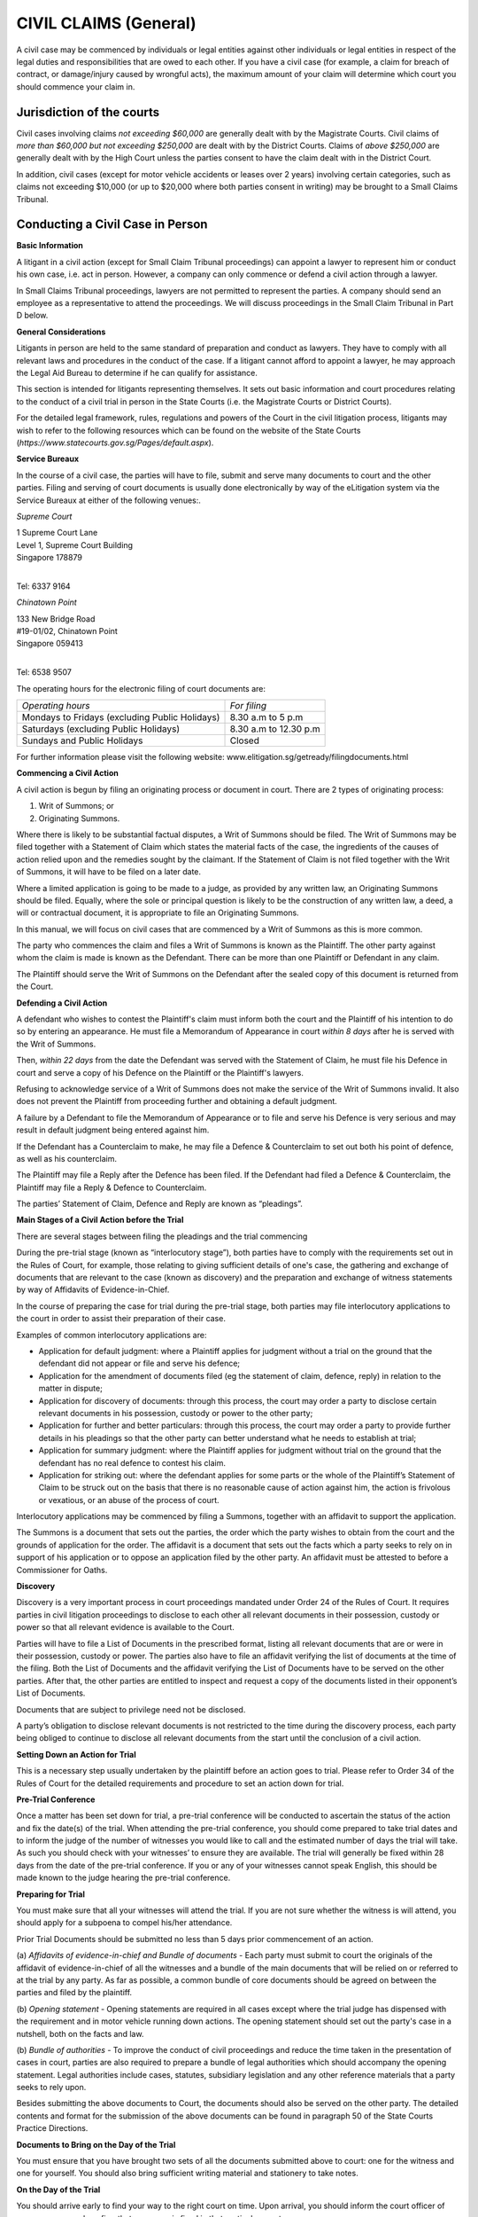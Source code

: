 
CIVIL CLAIMS (General)
======================

A civil case may be commenced by individuals or legal entities against
other individuals or legal entities in respect of the legal duties and
responsibilities that are owed to each other. If you have a civil case
(for example, a claim for breach of contract, or damage/injury caused by
wrongful acts), the maximum amount of your claim will determine which
court you should commence your claim in.

Jurisdiction of the courts
--------------------------

Civil cases involving claims *not exceeding $60,000* are generally dealt
with by the Magistrate Courts. Civil claims of *more than $60,000 but
not exceeding $250,000* are dealt with by the District Courts. Claims of
*above $250,000* are generally dealt with by the High Court unless the
parties consent to have the claim dealt with in the District Court.

In addition, civil cases (except for motor vehicle accidents or leases
over 2 years) involving certain categories, such as claims not exceeding
$10,000 (or up to $20,000 where both parties consent in writing) may be
brought to a Small Claims Tribunal.

Conducting a Civil Case in Person
----------------------------------

**Basic Information**

A litigant in a civil action (except for Small Claim Tribunal
proceedings) can appoint a lawyer to represent him or conduct his own
case, i.e. act in person. However, a company can only commence or defend
a civil action through a lawyer.

In Small Claims Tribunal proceedings, lawyers are not permitted to
represent the parties. A company should send an employee as a
representative to attend the proceedings. We will discuss proceedings in
the Small Claim Tribunal in Part D below.

**General Considerations**

Litigants in person are held to the same standard of preparation and
conduct as lawyers. They have to comply with all relevant laws and
procedures in the conduct of the case. If a litigant cannot afford to
appoint a lawyer, he may approach the Legal Aid Bureau to determine if
he can qualify for assistance.

This section is intended for litigants representing themselves. It sets
out basic information and court procedures relating to the conduct of a
civil trial in person in the State Courts (i.e. the Magistrate Courts or
District Courts).

For the detailed legal framework, rules, regulations and powers of the
Court in the civil litigation process, litigants may wish to refer to
the following resources which can be found on the website of the State
Courts (*https://www.statecourts.gov.sg/Pages/default.aspx*).

**Service Bureaux**

In the course of a civil case, the parties will have to file, submit and
serve many documents to court and the other parties. Filing and serving
of court documents is usually done electronically by way of the
eLitigation system via the Service Bureaux at either of the following
venues:.

*Supreme Court*

| 1 Supreme Court Lane
| Level 1, Supreme Court Building
| Singapore 178879
|

Tel: 6337 9164

*Chinatown Point*

| 133 New Bridge Road
| #19-01/02, Chinatown Point
| Singapore 059413
|

Tel: 6538 9507

The operating hours for the electronic filing of court documents are:

+-------------------------------+-------------------------+
| *Operating hours*             | *For filing*            |
+-------------------------------+-------------------------+
| Mondays to Fridays            | 8.30 a.m to 5 p.m       |
| (excluding Public Holidays)   |                         |
+-------------------------------+-------------------------+
| Saturdays                     | 8.30 a.m to 12.30 p.m   |
| (excluding Public Holidays)   |                         |
+-------------------------------+-------------------------+
| Sundays and Public Holidays   | Closed                  |
+-------------------------------+-------------------------+

For further information please visit the following website:
www.elitigation.sg/getready/filingdocuments.html

**Commencing a Civil Action**

A civil action is begun by filing an originating process or document in
court. There are 2 types of originating process:

(1) Writ of Summons; or

(2) Originating Summons.

Where there is likely to be substantial factual disputes, a Writ of
Summons should be filed. The Writ of Summons may be filed together with
a Statement of Claim which states the material facts of the case, the
ingredients of the causes of action relied upon and the remedies sought
by the claimant. If the Statement of Claim is not filed together with
the Writ of Summons, it will have to be filed on a later date.

Where a limited application is going to be made to a judge, as provided
by any written law, an Originating Summons should be filed. Equally,
where the sole or principal question is likely to be the construction of
any written law, a deed, a will or contractual document, it is
appropriate to file an Originating Summons.

In this manual, we will focus on civil cases that are commenced by a
Writ of Summons as this is more common.

The party who commences the claim and files a Writ of Summons is known
as the Plaintiff. The other party against whom the claim is made is
known as the Defendant. There can be more than one Plaintiff or
Defendant in any claim.

The Plaintiff should serve the Writ of Summons on the Defendant after
the sealed copy of this document is returned from the Court.

**Defending a Civil Action**

A defendant who wishes to contest the Plaintiff's claim must inform both
the court and the Plaintiff of his intention to do so by entering an
appearance. He must file a Memorandum of Appearance in court *within 8
days* after he is served with the Writ of Summons.

Then, *within 22 days* from the date the Defendant was served with the
Statement of Claim, he must file his Defence in court and serve a copy
of his Defence on the Plaintiff or the Plaintiff's lawyers.

Refusing to acknowledge service of a Writ of Summons does not make the
service of the Writ of Summons invalid. It also does not prevent the
Plaintiff from proceeding further and obtaining a default judgment.

A failure by a Defendant to file the Memorandum of Appearance or to file
and serve his Defence is very serious and may result in default judgment
being entered against him.

If the Defendant has a Counterclaim to make, he may file a Defence &
Counterclaim to set out both his point of defence, as well as his
counterclaim.

The Plaintiff may file a Reply after the Defence has been filed. If the
Defendant had filed a Defence & Counterclaim, the Plaintiff may file a
Reply & Defence to Counterclaim.

The parties’ Statement of Claim, Defence and Reply are known as
“pleadings”.

**Main Stages of a Civil Action before the Trial**

There are several stages between filing the pleadings and the trial
commencing

During the pre-trial stage (known as “interlocutory stage”), both
parties have to comply with the requirements set out in the Rules of
Court, for example, those relating to giving sufficient details of one's
case, the gathering and exchange of documents that are relevant to the
case (known as discovery) and the preparation and exchange of witness
statements by way of Affidavits of Evidence-in-Chief.

In the course of preparing the case for trial during the pre-trial
stage, both parties may file interlocutory applications to the court in
order to assist their preparation of their case.

Examples of common interlocutory applications are:

-  Application for default judgment: where a Plaintiff applies for
   judgment without a trial on the ground that the defendant did not
   appear or file and serve his defence;

-  Application for the amendment of documents filed (eg the statement of
   claim, defence, reply) in relation to the matter in dispute;

-  Application for discovery of documents: through this process, the
   court may order a party to disclose certain relevant documents in his
   possession, custody or power to the other party;

-  Application for further and better particulars: through this process,
   the court may order a party to provide further details in his
   pleadings so that the other party can better understand what he needs
   to establish at trial;

-  Application for summary judgment: where the Plaintiff applies for
   judgment without trial on the ground that the defendant has no real
   defence to contest his claim.

-  Application for striking out: where the defendant applies for some
   parts or the whole of the Plaintiff’s Statement of Claim to be struck
   out on the basis that there is no reasonable cause of action against
   him, the action is frivolous or vexatious, or an abuse of the process
   of court.

Interlocutory applications may be commenced by filing a Summons,
together with an affidavit to support the application.

The Summons is a document that sets out the parties, the order which the
party wishes to obtain from the court and the grounds of application for
the order. The affidavit is a document that sets out the facts which a
party seeks to rely on in support of his application or to oppose an
application filed by the other party. An affidavit must be attested to
before a Commissioner for Oaths.

**Discovery**

Discovery is a very important process in court proceedings mandated
under Order 24 of the Rules of Court. It requires parties in civil
litigation proceedings to disclose to each other all relevant documents
in their possession, custody or power so that all relevant evidence is
available to the Court.

Parties will have to file a List of Documents in the prescribed format,
listing all relevant documents that are or were in their possession,
custody or power. The parties also have to file an affidavit verifying
the list of documents at the time of the filing. Both the List of
Documents and the affidavit verifying the List of Documents have to be
served on the other parties. After that, the other parties are entitled
to inspect and request a copy of the documents listed in their
opponent’s List of Documents.

Documents that are subject to privilege need not be disclosed.

A party’s obligation to disclose relevant documents is not restricted to
the time during the discovery process, each party being obliged to
continue to disclose all relevant documents from the start until the
conclusion of a civil action.

**Setting Down an Action for Trial**

This is a necessary step usually undertaken by the plaintiff before an
action goes to trial. Please refer to Order 34 of the Rules of Court for
the detailed requirements and procedure to set an action down for trial.

**Pre-Trial Conference**

Once a matter has been set down for trial, a pre-trial conference will
be conducted to ascertain the status of the action and fix the date(s)
of the trial. When attending the pre-trial conference, you should come
prepared to take trial dates and to inform the judge of the number of
witnesses you would like to call and the estimated number of days the
trial will take. As such you should check with your witnesses’ to ensure
they are available. The trial will generally be fixed within 28 days
from the date of the pre-trial conference. If you or any of your
witnesses cannot speak English, this should be made known to the judge
hearing the pre-trial conference.

**Preparing for Trial**

You must make sure that all your witnesses will attend the trial. If you
are not sure whether the witness is will attend, you should apply for a
subpoena to compel his/her attendance.

Prior Trial Documents should be submitted no less than 5 days prior
commencement of an action.

(a) *Affidavits of evidence-in-chief and Bundle of documents* - Each
party must submit to court the originals of the affidavit of
evidence-in-chief of all the witnesses and a bundle of the main
documents that will be relied on or referred to at the trial by any
party. As far as possible, a common bundle of core documents should be
agreed on between the parties and filed by the plaintiff.

(b) *Opening statement* - Opening statements are required in all cases
except where the trial judge has dispensed with the requirement and in
motor vehicle running down actions. The opening statement should set out
the party's case in a nutshell, both on the facts and law.

(b) *Bundle of authorities* - To improve the conduct of civil
proceedings and reduce the time taken in the presentation of cases in
court, parties are also required to prepare a bundle of legal
authorities which should accompany the opening statement. Legal
authorities include cases, statutes, subsidiary legislation and any
other reference materials that a party seeks to rely upon.

Besides submitting the above documents to Court, the documents should
also be served on the other party. The detailed contents and format for
the submission of the above documents can be found in paragraph 50 of
the State Courts Practice Directions.

**Documents to Bring on the Day of the Trial**

You must ensure that you have brought two sets of all the documents
submitted above to court: one for the witness and one for yourself. You
should also bring sufficient writing material and stationery to take
notes.

**On the Day of the Trial**

You should arrive early to find your way to the right court on time.
Upon arrival, you should inform the court officer of your presence and
confirm that your case is fixed in that particular court.

If you are late or absent, the case may proceed in your absence. Your
action may be dismissed or judgment entered against you

**Court Decorum**

You should be dressed appropriately in court. You should avoid shabby or
scanty dressing.

When the judge enters and leaves the courtroom, you should stand up and
bow as a show of respect for the Judiciary.

You should remain standing whenever you address the Court. You should
address the judge as "Your Honour", the lawyer for the other side as
"Learned Counsel" and the witnesses by their surname, for example, “Mr
Tan” or “Miss Kamala”.

You should not interrupt the judge or the lawyer for the other side when
they are speaking. If you wish to raise a point when it is not your turn
to speak, you should wait for the judge or lawyer for the other side to
finish speaking before you stand up to seek the permission to raise any
further points.

**Order of Proceedings during the Trial**

(a) *Opening Statements* - As the parties' opening statements would have
been submitted to the Court prior to the trial, the Court would usually
order that the opening statements be deemed seen and read. In such
circumstances, parties need not make oral opening submissions, but will
go straight into the examination of witnesses.

(b) *Examination of Witnesses* - In a civil trial, the plaintiff will
present his evidence first by calling his first witness. When the
witness is on the stand, the rest of the witnesses both for the
Plaintiff and Defendant must wait outside the courtroom.

When the Plaintiff's witness is on the stand, the Plaintiff will be
given the first opportunity to ask the witness questions. This is known
as the "examination-in-chief" of the witness. As the evidence sought to
be adduced by each witness would already be contained in the affidavit
of evidence-in- chief, the examination-in-chief of each witness is
generally short. After taking the oath, the witness will usually be
asked to confirm his name, identitification number, occupation and
residential address to establish his identity. After that, he will be
asked to confirm the truth of the contents of his/her Affidavit of
Evidence-in-Chief.

After the examination-in-chief is complete, the Defendant’s lawyer or
the Defendant will be entitled to ask the witness questions. This is
known as cross-examination. This is the opportunity to challenge the
evidence given by the Plaintiff's witness. This can be done by giving
the defendant's version of events to the witness and asking if the
witness agrees. The Defendant can also rely on documentary evidence to
contradict the evidence given by the witness. Questions intended to
insult or embarrass the witness are not allowed. Questions which are not
relevant to the issue at hand can also be objected to by the other
party.

After the cross-examination, the Plaintiff is allowed to ask the witness
some questions to clarify the answers given by the witness during cross
examination. This is known as the re-examination of the witness.

After all the Plaintiff's witnesses have given evidence, the Plaintiff
will inform the court that he has closed his case. The Defendant's
witnesses will then give evidence before the court. The procedure for
the examination of the Defendant's witnesses is the same as that for the
Plaintiff's witnesses.

(c) *Closing Submissions* - After the examination of all the witnesses
of the parties, oral closing submissions by each party will be made,
making reference to the parties final arguments.

Usually, a party's closing submissions will summarise the evidence heard
during the trial and will set out the reasons why the Court should rule
in favour of that party: for example, why the Court should not accept
the evidence of certain witnesses. Closing submissions will also usually
set out the legal authorities supporting the party's arguments, for
example, legislation or previously decided cases.

The Court may decide that parties do not need to make their closing
submissions orally. Instead the Court may give the parties a deadline by
which to file their written closing submissions. Usually the Defendant
will make his closing submissions first, followed by the Plaintiff. It
is also possible for parties to exchange their written submissions
simultaneously.

**Judgment**

The judgment is the decision of the Court at the conclusion of the
trial. The Court may pronounce judgment immediately after listening to
the closing submissions, or may adjourn the case to take more time to
consider the evidence and arguments. In such an instance, the Court will
inform the parties onto attend the Court at a later date for the
delivery of judgment.

Once judgment is given, that party should not argue with the judge or
protest in any other way as this may amount to contempt of court.

**Appeal**

If a party is not satisfied with the judgment, he should file a notice
of appeal within 14 days from the pronouncement of the judgment. Before
filing and appeal, the party should check and apply for leave to appeal
if required.

Other FORUMS
------------

**Small Claims Tribunals**

The Small Claims Tribunals provides a quick and inexpensive forum for
the resolution of small claims between consumers and suppliers that
arose less than a year ago. The Tribunal has jurisdiction to hear
certain categories of claims and claims not exceeding $10,000 (or not
exceeding $20,000 if parties consent in writing). 

Generally, claims arising from any of the following matters may *not* be
heard in the Small Claims Tribunals:

-  Hire purchase agreement

-  Employment matters

-  Loans

-  Purchase of stocks and shares

-  Rental (except the lease of a residential property for a period not
   exceeding 2 years) or charters

-  Legal fees

-  Co-broking

-  Insurance claim

-  Damage caused by use of a motor vehicle

Falling within the jurisdiction of the Tribunal are:

-  A contract for sale of goods

-  A contract for a provision of services (note: services should involve
   skill and labor)

-  Damage caused to property

-  A contract for a lease of residential property which does not exceed
   2 years

-  Cancellation of contracts under the Consumer Fair Trading
   (Cancellation of contracts) Regulations 2009

-  Refund of motor vehicle deposits with the Consumer Fair Trading
   (Motor Vehicle Dealer Deposits) Regulations 2007

-  Opt-out under Consumer Fair Trading (Out-Out) Regulations 2007

A monetary claim that is split or divided into several claims so as to
bring it within the Tribunals' jurisdiction is not allowed.

The Claimant has to file a Claim Form. The other party against whom the
claim is served is known as the Respondent. Lawyers may not represent
parties at Small Claims Tribunals’ hearings.

Both parties will be required to attend a Consultation before the
Registrar who will attempt to mediate the dispute first. If the claim
cannot be resolved at Consultation, the matter will be fixed for Hearing
on another day before a Referee. After hearing both sides of the
dispute, the Referee will decide the case and make an appropriate Order,
which will be binding on both parties.

The Order of Tribunals will either demand a sum to be paid or for work
to be done.Payment of a summust generally occur within a specified
time-frame. Failure to do so can result in an enforcement Order by Writ
of Seizure and Sale.

An appeal against a Referee’s decision will be heard by the High Court
and can only be made on a question of law or jurisdiction.

For more information on the Small Claims Tribunals’ process, please see:
https://www.statecourts.gov.sg/SmallClaims/Pages/GeneralInformation.aspx

Situations where claims can arise
---------------------------------

Consumer protection – Consumer Protection (Fair Trading) Act (“CPFTA”)
^^^^^^^^^^^^^^^^^^^^^^^^^^^^^^^^^^^^^^^^^^^^^^^^^^^^^^^^^^^^^^^^^^^^^^

The CPFTA provides the legislative framework to allow consumers
aggrieved by unfair retail practices to have recourse to a civil claim
in the Courts or the Small Claims Tribunals (subject to their
jurisdictional limits).

**Purpose of the CPFTA**

The CPFTA aims to stamp out unconscionable conduct of businesses.
Consumers are protected in two broad scenarios, namely:

(1) Where the supplier of goods uses unfair practices to induce the
    consumer. This could include misrepresentation, or an omission to
    state important information.

(2) Where the supplier of goods provides goods that do not conform to
    the applicable contract (faulty goods).

In each of these scenarios the CPFTA entitles a consumer to seek
remedies from a court.

For unfair practices a consumer can make a claim for damages so long as
the amount does not exceed $30,000. The consumer may also choose to
pursue a claim concurrently to the CPFTA and abandon the claim for any
amount that is in excess of the prescribed limit.

An alternative remedy available under the CPFTA is an injunction or
declaration from a court that can prohibit the supplier from continuing
to carry out the unfair practice.

For the supply of goods that do not conform to the contract, the
supplier is given a reasonable time to fix or replace the goods. If the
supplier fails to complythe consumer can seek assistance from the court
for specific performance of the supplier’s obligations. Specific
performance is a discretionary remedy that allows the court to compel
the to carry out a particular course of action. Failure to comply with
this order will amount to contempt of court. As an alternative to fixing
or replacing the goods, the supplier may reduce the amount to be paid
for the goods or rescind the contract for the sale of the goods.

Regulated contracts are the subject of further requirements under the
Consumer Protection (Fair Trading) (Cancellation of Contracts)
Regulations 2009 (“**Cancellation of Contract Regulations**\ ”). A
“regulated contract” refers to a direct sales contract, a long-term
holiday product contract, a time share contract or a time share related
contract.

The consumer must bring his/her claim within two years of either the
last material date of the transaction. or from the time that the
consumer had knowledge of the unfair practice committed by the supplier.

Mediation by Consumers Assocation of Singapore (CASE)
^^^^^^^^^^^^^^^^^^^^^^^^^^^^^^^^^^^^^^^^^^^^^^^^^^^^^

If you have a dispute with a retailer over consumer goods and services
which you have not been able to resolve, you can approach CASE for
advice and assistance. CASE handles consumer-to-business disputes.

In a mediation, you will have full opportunity to put forward your side
of the story. You should therefore provide full details of the unfair
practice in chronological order. You may find it useful to write down
the details and practice discussing them with a friend before the
mediation.

Limitation of actions
---------------------

This principle bars a person from initiating legal action after a
certain amount of time has elapsed since their claim first arose.

This principle aims to:

(1) Protect unsuspecting defendants against being served claims years
    after the wrong occurred, and:

(2) Ensure that legal actions are tried by the Courts in a timely
    manner.

**What are the time limits to bring legal actions?**

Generally, a legal action based on a contract or a tort (civil wrong)
must be brought within six years from the cause of action arising. For
cases involving negligence, nuisance or breach of duty, the time limits
are:

(1) Within three years of the date the cause of action arising, or;

(2) Within three years from the date the plaintiff had knowledge of the
    right to take the legal action.

**What happens if the time period lapses?**

| If person does not intiate their legal action within the prescribed
  time limits their action will be time barred, meaning that their legal
  rights are extinguished.
| Personal Injuries Claims

**What is a personal injury?**

A personal injury can include, for example, an injury at work or in a
traffic accident, received as a result of faulty goods or services,
sustained by tripping over paving stones, or caused by errors in
hospital treatment.

If you have sustained a personal injury you may want to consider the
following:

(1) Do you want to make a complaint to the person or organisation you
    believe was responsible for the injuries:

(2) Do you want to make a claim for compensation to cover losses you
    have suffered as a result of the injury;

(3) Are there any immediate financial problems arising because of the
    injury, for example, you are unable to work.

**Action to be taken**

Whatever you are intending to do about your personal injury, actions
could include:

(1) If the injury resulted from a road accident, lodging a police report
    and reporting it to your insurance company.

(2) If the injury resulted from an accident at work, you should notify
    your employer and the accident must be recorded in the accident
    book.

(3) Reporting the injury to your doctor because it could become more
    serious. You should do this even if the injury seems minor. If you
    subsequently go to Court to get compensation for the injury, the
    doctor will be asked to provide a medical report.

(4) Gathering evidence about the accident and injuries. For example, it
    may be useful to take photographs of the scene of an accident and
    the cause of injury. You should also, if possible, write an account
    of the incident while details are still fresh in your mind. If there
    are witnesses, you should make a note of their names and addresses.

(5) Keeping copies of all relevant documents (eg. Receipts and medical
    reports).

**Making a complaint**

If you have had an accident or suffered an injury you might be able to
get an explanation of what went wrong and to receive an apology. In some
cases, there may be an official complaints procedure, however these may
be very time consuming and may only result in an apology.If you have
suffered a personal injury and you also want compensation, you should be
aware that there are time limits for taking legal action and going
through a complaints procedure may sometimes delay matters.

**Compensation**

The main way of getting compensation for a personal injury is by taking
legal action in a civil court.

If you have sustained a personal injury you may be able to claim two
types of compensation, general damages and special damages.

General damages are paid as compensation for an injury, for example, a
payment for pain and suffering or loss of future earnings. The court
will decide on the amount to be paid.

Special damages are paid as compensation for actual financial loss
caused by the accident up to the date of the hearing. These can include
damage to clothing or other belongings, the costs of care, travel costs
to hospital, medical expenses (including the cost of private treatment)
and the cost of hiring and/or repairing a car if it has been damaged in
the accident.

If a court decides that you were partly to blame for the accident, it
may reduce the amount of damages you receive. An example of this would
be if you were not wearing a seat belt when you were involved in a
traffic accident.

**Taking legal action**

If you want to take legal action to claim compensation for a personal
injury you will need to get advice from a solicitor. This must be done
as soon as possible as there are strict time limits

**Time limits**

There are different time limits within which you must begin legal action
in a personal injury claim. The most common claim in a personal injury
case is negligence and the time limit for this is 3 years from when the
injury arose.

**Costs**

On top of compensation (also reffered to as damages), a party may be
awarded costs.

There are two types of costs: party-party costs and solicitor-client
costs. Party-party costs refers to a sum of money which the court may
order a party to an action (not always necessarily the winner) to pay to
the other party to help offset that party’s legal fees (i.e.
solicitor-client costs). The rationale behind this is that the ‘loser’
should be made to pay a portion of the ‘winner’s’ legal fees in having
to commence the action in the first place.

The quantification of costs will be decided by the Courts, having regard
to the conduct of both the parties. There may be instances where the
‘winner’ of the action is ordered to pay a huge amount of party-party
costs to the ‘loser’ despite the judgment being in his favour. This is
often the case when the court is of the view that the litigation may not
have to take on such a protracted course and that the ‘winner’ had not
conducted the litigation in good faith. In such situations, the ‘winner’
may ultimately end up being the ‘loser’ as the costs he has to pay to
the other side will be greater than the damages he was awarded.

It is a fundamental principle that party-party costs should never be
allowed to exceed solicitor-client costs. This means that each party to
an action will never be able to claim costs to completely offset their
own legal fees. There appears to be a widely-held view that a ‘winner’
of a lawsuit never has to pay for their legal fees and the court will
invariably order the ‘loser’ to pay all the legal costs that the
‘winner’ has incurred. As explained above, this is unfortunately (or
fortunately as the case may be) a misconception.

Traffic Accidents
-----------------

As of 1 June 2008, the Motor Claims Framework (‘MCF’), which is meant to
be ‘clear and common procedures’ laid down by the General Insurance
Association of Singapore will come into effect. Motorists must follow
these procedures in case of an accident. The MCF will also assist
vehicle owners to obtain ‘speedy and professional repairs’. Vehicle
owners will not incur any fees or charges in the reporting process.

What to do at the accident site
^^^^^^^^^^^^^^^^^^^^^^^^^^^^^^^^

You should take down the following particulars:

(1) registration numbers and name of insurance companies of all vehicles
    involved in the accident;

(2) names, NRIC Numbers, addresses and telephone numbers of the drivers,
    passengers, injured pedestrians and witnesses.

| You should also give your particulars to the other parties involved in
  the accident.
| If it is a serious accident e.g. where someone is injured or has died,
  call the police. As the police need to draw a sketch plan, do not move
  the vehicles or dead bodies.
| If possible,

(1) make a sketch plan or mental note of the accident site, position of
    vehicles, any landmarks; and

(2) take photographs of all damage caused by the accident. You must keep
    the negatives of those photographs.

This is important. Many do not realise how essential and helpful sketch
plans, photographs of the scene of the accident and photographs of
damage sustained are to parties who are trying to resolve the accident
claim, be it pre or post writ.

**Note:** Should you, as a vehicle owner, fail to report to your
insurers, then you may find yourself prejudiced meaning that your
insurers will have the right to reject your claim. This may also result
in a loss of your No Claim Discount when you review your policy next.

What to do immediately after the accident
^^^^^^^^^^^^^^^^^^^^^^^^^^^^^^^^^^^^^^^^^

**Police report**

You should make a written police report as soon as possible at any
police station or Neighbourhood Police Post. If you are hospitalised
as a result of the accident, make your report as soon as you are
discharged from hospital. Give all the information mentioned above in
“what to do at the accident site”.

The report must be made in English. If you have difficulty, ask
someone to help you write a report beforehand or you can explain the
accident to the police officer who will translate it into English and
write it for you. The police report is important because it is the
official written record of the accident. Your insurance company, the
police and lawyers will refer to it if you make any claim for
compensation.

**Report to insurance company**

You should report the accident to your insurance company
(“insurers”) within the time limit stated in your policy, usually 7
days, otherwise your insurers may not accept responsibility for any
claims made by you or any third party claims against you.

**Damage to your vehicle**

You should arrange for your damaged vehicle to be removed to your
workshop or to a workshop approved by your insurer for a survey and
repairs. If, however, you wish to claim against the insurer of the other
vehicle, you may wish to give the other vehicle’s insurer an opportunity
to inspect your vehicle within a reasonable time (e.g. 48 hours).

**Personal injury**

If you have been injured, see a doctor immediately and get a medical
report. Depending upon the severity of the accident and how it
physically impacted you, this could be the most important step and
should occur first.

**Keeping records**

You should keep a proper record of the following:

(1) particulars of the accident;

(2) copies of police reports/GIA reports;

(3) medical and specialist reports;

(4) a list of expenses incurred, e.g. transport, medical fees and rental
    of car; and

(5) documents supporting your claim such as photographs (and negatives),
    medical certificates, repair bills and receipts.

(6) names and particulars of witnesses.

Making a claim
^^^^^^^^^^^^^^^

**Claim against your own insurance company**

In this case, you should note that there is an excess clause in your
insurance policy. Your claim must exceed the excess amount, and your
insurance company will only pay the difference between your claim and
the excess amount. For example, if the excess amount is $700 and your
claim is $500 the insurers will not pay out at all. However, if your
claim is $1,000, your insurers will only pay $300. You will also lose
your no claim bonus.

**Claim against another person**

It is advisable to see a lawyer. Please remember that lawyers can
represent you only if you authorise them to do so, usually by signing a
warrant to act. Please be informed that vehicle workshops are not
authorised to make claims on your behalf.

**Claiming in hit and run cases**

If you suffer personal injuries as a result of an accident and do not
know the particulars of the other party that caused the accident, you
may make a claim to the Motor Insurance Bureau.

**FIDReC Non-Injury Motor Accident (NIMA) Scheme**

From March 2008, the FIDReC Non-Injury Motor Accident Scheme
("FIDReC-NIMA Scheme") helps consumers resolve non-injury motor accident
disputes with insurance companies in which the amount claimed is below
$1,000. The Scheme covers claims by consumers against an insurance
company which is **not** their own insurer.

**Police summons**

If you receive a police summons charging you of an offence related to
the accident, you should seek advice from a lawyer immediately before
taking any course of action. Note that if you plead guilty, accept a
warning or pay the summons, it can be used against you at a civil
hearing of the same case. It is therefore highly advisable that you
engage a lawyer as soon as possible to advise you on the appropriate
steps to take as well as the legal implications that may arise in your
case.

What to Do If a Claim is Made Against Me
^^^^^^^^^^^^^^^^^^^^^^^^^^^^^^^^^^^^^^^^

**Report to your insurers**

The moment you are involved in an accident report to your insurers
within 24 hours or by the next working day.

If you receive a Letter of Demand from the lawyers of the other vehicle
in the accident or a Writ of Summons, you should inform your insurers
immediately. The Letter of Demand will contain a paragraph telling you
to forward the claim together with the supporting documents to your
insurers.

In the event that a Writ of Summons is served on you personally, you
should immediately inform your insurers so that they can handle the
matter for you themselves or appoint lawyers on your behalf to do so. It
is important to remember that within 8 days of the Writ of Summons being
served on you, a Memorandum of Appearance (a Court document) must be
filed in Court, failing which, either a Final Judgment or Interlocutory
Judgment can be entered against you.

It is imperative to be mindful of these matters to avoid incurring or
escalating costs for yourself.

If your insurers repudiate liability for whatever reason, then you may
want to engage your own lawyer to handle your case. You will bear the
costs in such a case. One common reason for repudiation is if you were
driving under the influence of alcohol.

**Non-Injury Motor Claims**

The law allows you 6 years to claim for any damage to your vehicle.

Under the Non-Injury Motor Accidents (‘NIMA’) protocol, non-injury motor
claims will most probably proceed for mediation at the Primary Dispute
Resolution Centre (commonly called the ‘PDRC’). It is presided by a
District Judge in a mediation chamber. The PDRC will consider the GIA
reports of the parties involved in the accident and any other relevant
evidence in order to determine the liability of the parties. Sometimes
the Court will direct the parties to appear in person. The District
Judge will then give an indication of the liability of the parties, who
have the prerogative of accepting or rejecting the Court’s indication.

In the event that both parties accept the indication, they can proceed
to settle or negotiate the quantum. Most, if not all insurers, will take
away your No Claim Discount (‘NCD’) if the indication against you
exceeds 20%. This is the general policy but of course the prerogative
and final decision lies with your insurers.

However if you do not accept the indication of the Court, you must be
prepared to proceed to trial. If this is against the advice of your
insurers, you will have to bear the costs yourself if you lose the case.

**Personal injury cases**

A personal injury claim must be brought within 3 years, after which his
claim will be time-barred.

Like the NIMA cases for property damage, the personal injury claims will
proceed for mediation for parties to resolve the issue of liability
first. In the event that it is settled at PDRC, the parties will proceed
to resolve quantum either at a mediation session called the ‘ADCR’,
where an indication on quantum will be given by the presiding District
Judge or if not settled, proceed for an Assessment of Damages hearing
(‘AD’). The AD is like a trial but the Court will only decide on
quantum.

One has to bear in mind that costs continue to escalate the further one
proceeds. Therefore one must consider the practicalities and the cost
consequences of any case.

**Seeing Your Lawyer**

When you see your lawyer, bring along the documents noted in the
paragraph on ‘Keeping Records’.

Your lawyer will:

(1) go through the documents and consider the evidence;

(2) take a statement from you and advise you on the strength of your
    case;

(3) write letters on your behalf to claim compensation;

(4) discuss with you offers made and negotiate a settlement; and

(5) if a settlement is not made, start proceedings in Court, prepare
    court documents, interview your witnesses and prepare for trial.

What Can a Person Claim
^^^^^^^^^^^^^^^^^^^^^^^

**General damages**

This compensates you for pain and suffering as a result of injuries
caused to your person (‘personal injuries’). There are some guidelines
from earlier cases.

**Special damages**

This compensates you for expenses incurred, eg costs of medical fees,
transport, repairs to vehicle, hiring another vehicle while your vehicle
is being repaired, loss of salary, any other actual expenses incurred
and CPF savings contributions before the trial. You must make sure that
you keep the original receipts for these expenses. At times, the court
may decide that you are partially to blame for the accident, i.e. are
"contributorily negligent". If so, your claim will be reduced by the
percentage the court finds you liable.

**Bereavement**

When it is a fatal accident, the Civil Law Act [Cap 43] entitles those
listed under section 21(2) to claim for bereavement. This includes
children, parents of the deceased and so forth. It is fixed at
$10,000.00. It is not a claim of $10,000.00 per claimant, as this amount
is to be divided among the number of claimants notwithstanding how many
there are.

**At the Trial**

| If your claim is under $250,000.00 your action should commence in the
  State Courts. Any amount above that is within the jurisdiction of the
  High Court.
| If proceedings are commenced in Court, there are two questions to be
  decided:

(1) Liability, ie who is responsible; and

(2) Quantum, ie how much the damage caused is worth (see ‘What Can a
    Person Claim’)

For liability, the Court can decide that one party is fully responsible
for the accident, in which case, he is said to be ‘100% liable’. The
Court can also decide that the person making the claim (plaintiff) is
partly responsible for the accident (contributory negligent).

The Court will assess the degree of responsibility in percentage terms
and divide the damage accordingly, eg if the plaintiff is found to be
20% contributorily negligent for a $10,000 claim, then he will only be
awarded the sum of $8,000 as damages.

**Costs**

The costs you have to pay your lawyer is called ‘Solicitor and Client’
costs. The costs that the losing party pays to the winning party is
called ‘Party and Party’ costs.

If you lose your case, normally you will have to pay the other side’s
Party and Party costs, as well as your own Solicitor and Client costs.
If you win your case, the Party and Party costs received by you can be
used towards paying your own Solicitor and Client costs which may be
more than your Party and Party costs.

If you are awarded a sum of $5,000 or more for personal injuries, a
Public Trustee fee of $500 is incurred. This is usually paid by the
Defendant as part of the entire settlement of the Plaintiff’s claim.

**Note:** Under the MCF, all accidents, regardless of how minor, and
even if the damage is not visible, must be reported to your insurers
within 24 hours or by the next working day. Even if you intend to claim
from the insurers or Third Parties you must still lodge a report with
your insurers. With this new policy, all insurers will operate a 24-hour
hotline.

The Motor Insurers’ Bureau of Singapore
^^^^^^^^^^^^^^^^^^^^^^^^^^^^^^^^^^^^^^^^

[The information in this section is taken from the General Insurance
Assocation’s website at http://www.gia.org.sg]

**1. What is the scope of the MIB’s work?**

The Motor Insurers’ Bureau (MIB) is an independent body that was set up
by insurers in 1975 and is funded by all motor insurers in Singapore.
The MIB provides cover for personal injury claims only, in accordance
with the Untraced Drivers' Agreement and the Uninsured Drivers'
Agreement between the Government, the MIB and general insurance
companies. The Untraced Drivers' Agreement requires the MIB to consider
compensation for victims of 'hit and run' accidents where the motor
vehicle is untraced. The Uninsured Drivers' Agreement requires the MIB
to meet unsatisfied Court Judgments against identified motorists who may
have been uninsured.

**2. In what circumstances should I approach the MIB?**

You should only approach the MIB after you have made reasonable
enquiries to determine if the motorist who has caused the accident is
untraced or uninsured. Those enquires will include but not necessarily
be limited to contacting the uninsured motorist, the Traffic Police to
confirm if the accident has been reported, and obtaining details of the
registration of the vehicle from the Land Transport Authority.
Applications must be submitted in writing, within three years from the
date of the accident.

**3. What will happen when I contact the MIB?**

For accidents caused by an untraced motorist, the MIB will require you
or your solicitors to complete an application form to explain what
happened, give details of your injuries and an authority to obtain
evidence from others such as your doctor and employer.

Where an uninsured motorist is involved, you may be required to obtain a
judgment against the uninsured motorist.

**4. How do I contact the MIB?**

You can call the MIB on 6220 8607 or visit the office at 112 Robinson
Road #05-03 HB Robinson, Singapore 068902. MIB staff will provide you
with the necessary forms and assistance to lodge your application.

**5. What happens after I have completed and returned the application
forms?**

The MIB will acknowledge receipt and explain what action is being taken.
The action will vary depending on the facts and the information you have
been able to provide. The MIB will conduct an investigation based on
this information.

**6. What form will the investigation take?**

External parties will undertake the investigation work for the MIB. They
may interview you and obtain a full statement about the accident and
your injuries. The scene of the accident may be visited, a plan prepared
and witnesses may be interviewed. Medical evidence may be obtained and
if you have any loss of earnings, evidence may be taken from your
employer.

**7. How long will my claim take?**

This is difficult to predict as many different factors are involved. It
may be necessary to wait until investigations are completed. MIB will
make every effort to reach a decision on responsibility as quickly as
possible.

**8. What happens when investigations have been completed?**

Responsibility for the accident has to be agreed on or decided by the
Council of the MIB or by a Court. Your claim may be reduced or rejected,
if the evidence shows that you were partly or completely at fault.

**9. Who pays for the MIB?**

The MIB is funded by all motor insurers in Singapore. Motor insurers are
required by the Government to pay a share of the MIB’s costs. Members
pay their share by way of subscription, which is a proportion of their
motor business for the previous year.

**10. How much compensation does MIB pay?**

The MIB, in its first year of operation in 1975, paid compensation
totalling $14,100 for five claims. In 2004, the MIB paid 21 claims
amounting to $163,040. From 1975 to 2004 the MIB had paid a total of 851
claims amounting to $25.3 million. Currently, there are 137 outstanding
claims with an estimated value of $4.3 million.

**11. How is the MIB Administered?**

The MIB Council, which is comprised of representatives from the leading
motor insurers and the Government, assesses all claims and determines
their validity.

**12. What can I do if I think I have grounds for complaint?**

The MIB deals with all claims in accordance with service standards.
However, if you are dissatisfied, please write to the MIB through your
solicitor. MIB will then forward your appeal to the Public Trustee,
whose decision is final.

**What is CaseTrust-SVTA Accreditation for Motoring Business?**

Since December 2007 the Singapore Vehicle Traders Association (SVTA)
work on the new accreditation scheme. From the complaints gathered from
consumers who have had trouble with car dealers, CASE was able to
identify the most common errant practices that vehicle dealers have used
against consumers. This accreditation scheme was designed in a bid to
differentiate the trustworthy vehicle dealers who offer transparency and
good business practices in their dealings with consumers.

Model agreements were designed to be used by accredited vehicle dealers
to add greater transparency to the process of purchasing a motor
vehicle. These 4 contracts would clearly spell out the liabilities of
each party, as well as the terms and conditions with regards to the
purchase of a motor vehicle.

**What can consumers expect from a CaseTrust-SVTA Accredited business?**

A motoring business that achieves CaseTrust-SVTA accreditation is
certified as a business that possesses the foundation for good sales
practices and standards. The business will have the following mechanisms
in place:

**Clear Fee Policies**

Clearly articulated and documented policies on fees and fee refunds.
These must be fully disclosed to customers and adher to the terms and
conditions of the contract between the business and consumers.

**Well-Defined Business Practices and Systems**

A redress system with proper and clearly defined dispute resolution
mechanisms for the business and consumers. This will include mediation
by the Motor Industry Dispute Resolution Centre (MIDReC), CASE Mediation
Centre, and recourse to the Small Claims Tribunals and the Courts, if
necessary.

An insurance bond capped at $50,000 protects the customer’s fees and
deposits paid in the event of an unresolved dispute.

**Well-Trained Personnel**

The business must ensure that it has trained sales staff who do not
practice unethical sales tactics and are able to provide good customer
service.

**What is the insurance bond for?**

All accredited motoring businesses will be required to purchase an
insurance bond in the amount of $50,000. The insurance bond is one of
the many ways that an accredited motoring business shows its commitment
to their customers.

In the event that a consumer has an unresolved dispute with an
accredited motoring business the matter can be referred to MIDReC, where
an adjudicator or panel of adjudicators will decide on the facts and
merits of each case. If the decision is made in favour of the consumer,
a payout will be made from this insurance bond.

Motor Industry Dispute Resolution Centre
^^^^^^^^^^^^^^^^^^^^^^^^^^^^^^^^^^^^^^^^

MIDReC is an independent and impartial institution specializing in the
resolution of disputes between motoring businesses and consumers.
Consumers who have an unresolved dispute with an accredited motoring
business can lodge their claim/dispute with MIDReC.

**What is MIDReC’s Dispute Resolution Process?**

The dispute resolution process of MIDReC comprises of Mediation (1st
Stage) and Adjudication (2nd Stage).

**Mediation (1st Stage)**

When a complaint is first received, it is handled by MIDReC’s Case
Manager. The complainant and the accredited business are encouraged to
resolve the claim/dispute in an amicable and fair manner. In appropriate
cases, the Case Manger mediates the dispute between parties.

**Adjudication (2nd Stage)**

Where the dispute is not settled by mediation, the case is heard and
adjudicated by a MIDReC Adjudicator or a Panel of Adjudicators.
Accredited businesses are contractually bound to honour the decisions
made by MIDReC.

**When should I approach MIDReC?**

Consumers can approach MIDReC or CASE Mediation Centre when they have a
dispute with a CaseTrust-SVTA accredited business that they have not
been able to resolve or has not been resolved to their satisfaction.

**How do I file a complaint with MIDReC?**

Consumers can file a complaint by submitting a complaint resolution form
together with a registration fee of $30 at MIDReC either in person or
via fax, post, or email.

**What happens after I file a complaint with MIDReC?**

On receipt of the complaint, a Case Manger will process the claim. If
the claim is within MIDReC’s jurisdiction, the Case Manager will take it
up with the accredited business concerned and facilitate a resolution of
the dispute if possible through case management and mediation.

**What if a settlement cannot be reached during mediation?**

If a resolution cannot be reached, the consumer may then choose to take
his or her complaint further by referring the dispute/claim to the
Adjudicator or Panel of Adjudicators for adjudication.

**How long will it take for MIDReC to resolve my dispute?**

The length of time needed varies with the complexity of each case.
MIDReC will seek to resolve all disputes as expeditiously as possible.

Insurance Bond against Mischief
^^^^^^^^^^^^^^^^^^^^^^^^^^^^^^^

All accredited motoring businesses will be required to purchase an
insurance bond in the amount of $50,000. The insurance bond is one of
the many ways that an accredited motoring business takes to show its
commitment to their customers.

(Is this the same as the insurance bond referred to on p.50?)

**How does this insurance bond work?**

In the event a consumer has an unresolved dispute with an accredited
motoring business the dispute can be referred to MIDReC where an
Adjudicator or Panel of Adjudicators will decide based on the facts and
merits of each case. When a decision is made in favour of the consumer,
a payout will be made from this insurance bond.

**Is there a minimum or maximum amount that I can claim?**

There is no minimum amount that can be claimed. The maximum amount of
the claim is S$50,000.

**Under what circumstances will this payout be made?**

A payout will be made when a decision by the Adjudicator or Panel of
Adjudicators is in favour of the consumer and is monetary in nature.

**Are consumers bound by the judgement passed at adjudication?**

The decision of the Adjudicator or panel of Adjudicators is final and
binding on the accredited business concerned, but not on the consumer.
If the consumer is unhappy with the decision, he/she is free to reject
the it and pursue a claim through other avenues. This essentially means
that there is no disadvantage for consumers if they choose to lodge
their complaint/claim with MIDReC.

**What happens when there are other claims against the company that
exceeds S$50,000?**

Once the number of registered claims against a particular motor vehicle
dealer equals to or exceeds S$50,000, the amount will be shared on an
equal basis in accordance with the ratio of the amount of each claim.

Employment Act
--------------

The Employment Act covers every employee (regardless of nationality) who
is under a *contract of service* with an employer. It does not make any
distinction between a temporary employee, contract employee, daily-rated
employee or employee on tenured employment.

Employees working less than 35 hours a week are covered by the
Employment of Part-Time Employees Regulations, which provides certain
flexibility for both the employers and employees, including the
pro-rating of employment benefits, encashment of annual leave and
provision of rest day.

**Managers and executives**

Managers and executives are employees with executive or supervisory
functions. These functions include the authority to influence or make
decision on issues such as recruitment, discipline, termination of
employment, assessment of performance and reward,involvement in the
formulation of strategies and policies of the enterprise, or the
management and running of the business.

They also include professionals with tertiary education and specialised
knowledge/skills and whose employment terms are comparable to those of
managers and executives. Professionals such as lawyers, accountants,
dentists and doctors whose nature and terms of employment are comparable
to executives are deemed as such, , are therefore not covered by the
ActJunior managers and executives earning $4,500 basic monthly salary
and below are considered employees under the Employment Act to the
extent of all provisions apart from the provisions of part IV –
concerning rest days, hours of work and other conditions of service.

Part IV of the Act, which provides for rest days, hours of work,
holidays and other conditions of service, applies only to:

a) Workmen earning not more than $4,500 basic monthly salaries, and

b) Employees who earn basic monthly salaries not exceeding $2,500 a
month.

**Rights as an Employee**
^^^^^^^^^^^^^^^^^^^^^^^^^

**Salary**

Your salary must be paid at least once a month (not necessarily on the
first day of a calendar month) and within the 7 days of the end of each
salary period. For example, if your salary period ends on the 15th day
of each calendar month, you must be paid no later than the 22nd day of
the month.

If your employer ends your contract of service, you should be paid
within 3 days of the end of your employment. If you end your employment,
you should be paid within 7 days of the end of your employment.

Your employer can make deductions from your salary for a number of
reasons, for example:

(1) Absence from work without good reason;

(2) Repayment of a loan;

(3) Income tax;

(4) CPF contributions;

(5) The costs of goods entrusted to you which are lost or damaged
    because of your negligence;

(6) If you agree, for meals supplied by the employer, and;

(7) If you agree, for housing accommodation supplied by the employer.

There are limits to the deductions which can be made and the total
amount of such deductions cannot be more than half your monthly salary.
Regarding housing accommodation there is a further provision that no
more than 25% of your monthly salary be deducted.

In addition to your salary, you may also get extra allowances, for
example, for food or accommodation, but not for alcohol or drugs.

Your employer cannot tell you how you should spend your salary, for
example, if he sets up a canteen at your place of work, he cannot force
you to buy your meals there.

All salary must be paid in legal tender and be paid into your personal,
joint account or by cheque to you.

If your employer does not comply with payment of salary on time, payment
of salary in dismissal or payment of salary on termination by employee,
he is guilty of an offence and can be fined between $3,000 - $15,000
and/or jailed up to 6 months, and for a subsequent offence fined up to
$6000 - $30,000 and/or jailed up to 12 months.

**Conditions of Work**
^^^^^^^^^^^^^^^^^^^^^^^

The following matters are only applicable to employees if your monthly
income does not exceed $2,500 a month, and for workmen whose monthly
salary does not exceed $4,500 a month.

**Working Hours**

Generally, an employee/workman is not required to work more than 8 hours
a day. There are, however, exceptions to this general rule. You can:

(1) Work for 9 hours in one day (but still not exceeding 44 hours a
    week), if you agree to work less than 8 hours a day on one or more
    days, or work 5 (or less) days a week.

(2) Work for 48 hours a week (or 88 hours over 2 weeks), if you agree to
    work less than 44 hours every alternative week.

(3) Work unlimited hours and on rest days if there is an accident,if the
    work is essential to the life of the community, defence or security,
    or if there is urgent work to be done to machinery or plants.

Equally, an employee/workman is not required to work longer than 6 hours
continuously at any one time. The one exception to this rule is when the
employee/workman is required, due to the nature of the work, to work
continuously for 8 hours, provided that he/she is given a period/s of no
less than 45 minutes to have a meal/s.

If you work more than the above hours you are working overtime and the
employer is required to compensate the employee/workman by paying
him/her one and a half his/her hourly basic rate. Also, it is prohibited
for an employee to work overtime for more than 72 hours a month.

The formula for calculating overtime of pay is: Hourly-rate of pay X 1.5
number of overtime hours

**Rest Time**

You are entitled to have at least 1 rest day a week which need not be a
Sunday.

**Working on a Rest Day: Salary Entitlement**

+-----------------------+----------------------------------------------------------------------------------------------------------------------------------------------------------------------------------------+--------------------------------+
| *Hours of Work*       | *At your request*                                                                                                                                                                      | *At your employer’s request*   |
+-----------------------+----------------------------------------------------------------------------------------------------------------------------------------------------------------------------------------+--------------------------------+
| ½ day or less         | ½ your basic rate of pay                                                                                                                                                               | your basic rate of pay         |
|                       | for one day’s work                                                                                                                                                                     | for one day’s work             |
+-----------------------+----------------------------------------------------------------------------------------------------------------------------------------------------------------------------------------+--------------------------------+
| more than ½ day,      | your basic rate of pay                                                                                                                                                                 | twice your basic rate of pay   |
| less than normal      | for one day’s work                                                                                                                                                                     | for one day’s work             |
| daily working hours   |                                                                                                                                                                                        |                                |
+-----------------------+----------------------------------------------------------------------------------------------------------------------------------------------------------------------------------------+--------------------------------+
| more than normal      | At employee’s request: a sum at the basic rate of pay for one days work and for additional hours beyond normal working day, a pay of one and a half times his/her hourly basic rate.   |                                |
| daily working hours   |                                                                                                                                                                                        |                                |
|                       | At employer’s request: a sum at the basic rate of pay for two days work and for additional hours beyond normal working day, a pay of one and a half times his/her hourly basic rate.   |                                |
+-----------------------+----------------------------------------------------------------------------------------------------------------------------------------------------------------------------------------+--------------------------------+

**Shift Workers**

As a shift worker, your hours or work may differ from those of other
workers. Section 38 of the Act sets out the standard working hours for
non-shift workers. Section 40 of the Act sets out the working hour’s
requirement for shift workers.

Under the section:

(1) You can be required to work more than 6 consecutive hours without a
    break, or more than 8 hours (but not more than 12 hours) a day, or
    more than 44 hours a week (but not more than an average of 44 hours
    per week over a period of 3 weeks.

(2) You can claim overtime if you work more than an average of 44 hours
    per week over a period of 3 weeks.

You must consent in writing to working on shift. Section 38 and 40 of
the Act must be explained to you, otherwise your consent will be
invalid.

**Holidays and Annual Leave**

You are entitled to have an day off on all official public holidays (but
you may agree with your employer to change to another day).




**Annual Leave Entitlement**

If you have served an employer for a period of not less than 3 monthsyou
shall be entitled to a paid annual leave of 7 days in respect of the
first 12 months of continuous service with the same employer, and an
additional one day’s paid annual leave for every subsequent 12 months of
continuous service with the same employer subject to a maximum of 14
days of such leave which shall be in addition to the rest days, holidays
and sick leave to which the employee is entitled under sections 36, 88
and 89 of the Act, respectively.

After working for 3 months, you are entitled to pro-rate your annual
leave. In calculating the pro-rated leave, any fraction which is less
than half a day shall not be counted, and if it is more than half, it
shall be counted as 1 day.

Your employer can forfeit your annual leave if you are from work for
more than 20% of the number of working days in the month or year.

-  | Your annual leave entitlement depends on how long you have worked
     for your employer.
   | An employee is entitled to Annual Leave if they meet the following
     conditions:He/she is covered under Part IV of the Employment Act

-  He/she has worked for at least three months

An employee's annual leave entitlement under Part IV of the Employment
Act is as follows:

+-------------------------------+---------------------+
| **Year of service \***        | **Days of leave**   |
+===============================+=====================+
| 1\ :sup:`st`                  | 7                   |
+-------------------------------+---------------------+
| 2\ :sup:`nd`                  | 8                   |
+-------------------------------+---------------------+
| 3\ :sup:`rd`                  | 9                   |
+-------------------------------+---------------------+
| 4\ :sup:`th`                  | 10                  |
+-------------------------------+---------------------+
| 5\ :sup:`th`                  | 11                  |
+-------------------------------+---------------------+
| 6\ :sup:`th`                  | 12                  |
+-------------------------------+---------------------+
| 7\ :sup:`th`                  | 13                  |
+-------------------------------+---------------------+
| 8\ :sup:`th` and thereafter   | 14                  |
+-------------------------------+---------------------+

\* where an employee's year of service begins from the day he/she
started work with the employer.

The employer may grant the employee unpaid leave if the employee is not
eligible for annual leave or has used up his annual leave.

The employer can deduct an employee's salary for excess annual leave
taken within the same month, i.e. excess annual leave may be treated as
unpaid leave and deductions made from salary accordingly. Such
deductions, however, must be within the same month in which the excess
leave is taken. If the employer fails to make the deduction within the
same month in which the excess leave is taken, he is not allowed to make
the deduction afterwards. A deduction taken after the month constitutes
an unauthorised deduction under the Employment Act.

**If an employee has worked less than a year**

An employee's annual leave entitlement should be in proportion to the
number of completed months of service in that year (if the employee has
been in service for at least three months). This entitlement also
applies to an employee who has not been confirmed.

If an employee has worked for less than one whole year (i.e. less than
12 months), his/her annual leave should be pro-rated using the following
formula:

(No of months in service/12) x 7

Periods of unpaid leave should not be included when computing annual
leave entitlement.

**Marriage, paternity and compassionate leave entitlement**

There is no statutory entitlement for marriage, paternity and
compassionate leave under the Employment Act. However, regarding
Paternal leave, this gap is filled by the Child Development Co-Savings
Act which provides that a male employee who is the natural father of a
child can take seven days leave within the period of sixteen weeks from
the date of birth of the child.

Alternatively, the employer and male employee may agree to shorter
periods of Paternity leave, not totalling more than 6 days, during the
twelve month period commencing from the date of birth of the child.
Apart from this, the entitlement to such leave may depend on what is
mutually agreed upon in the contract of service.

**Sick Leave**

After 6 months of work, you are entitled to 14 days of
non-hospitalisation sick leave and 60 days of hospitalisation leave. If
you are hospitalised for less than 46 days in any 1 year, your
entitlement to paid sick leave shall not be more than a total of 14 days
and the number of days you are hospitalised.

All sick leave must be certified by a medical officer or a doctor and
you must inform your employer within 48 hours that you are on sick leave
otherwise you will be deemed to be absent from work.

**Retrenchment and Retirement Benefits**

If you have been in continuous service with an employer for less than 3
years you shall not be entitled to any retrenchment benefit on your
dismissal on the ground of redundancy or by reason of any reorganisation
of the employer's profession, business, trade or work.

Your employer can retrench you if you are no longer needed or in case of
a reorganisation of your employer's business. Your employer need not
give any reasons and he cannot be stopped from employing new workers
after a retrenchment exercise.

Retrenchment benefits are therefore payable only if your contract of
service (or a collective agreement if you a union member) says so or if
your employer decides to pay you 'ex-gratia' (gratuitous) retrenchment
benefit.

The Act says that if you have worked for less than 5 years with your
employer you are not entitled to any retirement benefits. The Act
however does not say that if you have worked for at least 5 years with
your employer, you are automatically entitled to retirement benefits.
The amount of retirement benefits is not stated in the Act and must be
negotiated between yourself (or your trade union) and your employer.

**Termination of Contract of Service**

The period of notice for either you or your employer to terminate your
contract of service should be stated in your contract. It should not be
less than the following guidelines in the Act:

+----------------------------------+-------------------------+
| *Period of Employment*           | *Period of Notice*      |
+----------------------------------+-------------------------+
| less than 26 weeks               | not less than 1 day     |
+----------------------------------+-------------------------+
| 26 weeks but less than 2 years   | not less than 1 week    |
+----------------------------------+-------------------------+
| 2 years but less than 5 years    | not less than 2 weeks   |
+----------------------------------+-------------------------+
| 5 years or more                  | not less than 4 weeks   |
+----------------------------------+-------------------------+

Notice can be given at any time, but it must be dated and given in
writing.

Either you or your employer can choose to waive your right to notice.
Either party can also choose not to wait for the notice period to
expire. In this case, the party who does not wish to wait for the expiry
of the notice period must pay the other salary in lieu of notice.

Notice of termination need not be given if there has been a breach of
the terms and conditions of the contract of service. For example, if
your employer fails to pay your salary, or if you feel that you have
been asked to do something which will involve danger, violence or
disease which is not stated in the contract of service, you may leave
your employment without giving notice. (It is advisable to seek advice
from your lawyer or the Ministry of Manpower before doing this). On your
part, your employer need not give you notice if you absent yourself from
work for more than 2 days without prior leave or without reasonable
excuse or attempting to inform your employer.

| The employer can, instead of dismissing you, do the following:
| -  instantly downgrade you; or
| -  instantly suspend you without pay for a period not exceeding 1
  week.

If you think that your employer has acted wrongfully, you can complain
to the Ministry of Manpower within 1 month of the dismissal.

` <http://www.lawsociety.org.sg/awareness/employment.htm#top#top>`__

\ **Maternity Leave**

Maternity leave is your entitlement and it is illegal for your employer
to ask you to give up your maternity leave. During maternity leave you
are entitled to be paid your full salary, you are however not allowed to
claim for sick leave. Your employer is not entitled to terminate your
service and neither are you allowed to give notice of termination using
your maternity leave as the notice period. However, if you work in
another job when you are supposed to be on maternity leave, you can be
dismissed.

Your rights are governed by The Children Development Co-Savings Act.
Female employees are entitled to a maternity leave of 4 weeks before and
12 weeks after delivery of their child. Alternatively, you and your
employer may agree to a period of a 16 weeks commencing not earlier than
28 days before the day of your confinement and not later than the day of
her confinement.

You and your employer can also agree to a period of 8 weeks commencing
not earlier than 28 days immediately preceding the day of your
confinement and not later than the day of your confinement and one or
more further periods, not exceeding 48 days in the aggregate, , which
shall be within the period of 12 months commencing on the day of your
confinement.

| To be entitled to full pay during maternity leave, you must have
  worked for at least 90 days before delivering the child. You are only
  entitled to full pay during maternity leave for your first two
  children.
| You must inform your employer at least 1 week before you commence your
  maternity leave and also inform your employer of the date of delivery
  of your child as soon as possible. If you do not give notice, you will
  only be entitled to half pay unless you have good reason forfailing to
  do so.
| **Annual wage supplement**

If your employer has agreed with you, before 28 August 1988, to pay you
an Annual Wage Supplement ('AWS') of more than one month, that AWS shall
continue to be payable until otherwise agreed.

With effect from 26 August 1988, your contract of service cannot provide
for AWS of more than one month per year.

Depending on your employer's profits, your performance and contribution,
you may get an additional 'variable payment'. This is usually
recommended by the Minister through the National Wage Council or through
negotiations with your employer. Variable payment is not compulsory
unless such payment is provided for in the employment contract or
collective agreement.

| The Annual Wage Supplement (AWS) is commonly known as the 13th month
  payment. It is a single annual payment to employees that supplements
  the total amount of annual wage earned.
| Payment of AWS depends on the contractual agreement between the
  employer and the employee i.e. whether it is provided for in the
  employment contract or a collective agreement.

If it is not stipulated in the employment contract, AWS payment is
subject to negotiation and the mutual agreement between an employer and
employee, or the trade union representing the employee. An employer is
not allowed to pay an AWS of more than three months' salary if:

-  He/she agreed (either by way of an employment contract or collective
   agreement) to pay an AWS of up to three months' wages before the
   commencement of the Employment (Amendment) Act 1988 on 16 August
   1988.

    However, the employer can negotiate with the employee, or the trade
    union representing the employee, to vary the quantum.

An employer is not allowed to pay an AWS of more than one month's wage
if he/she:

-  Has not paid any AWS prior to 16 August 1988.

If business results are exceptionally poor for any year, an employer may
negotiate with the employees, or the trade union representing the
employees, to adjust the AWS downwards.

**Bonus**

A bonus is a one-time payment usually paid to employees at the end of
the year to reward them for their contributions to the company.

Payment of a bonus is not compulsory. However, it is a contractual
obligation for the employer to pay bonus if it is provided for in the
employment contract or collective agreement.

**Variable payment**

A Variable payment is an incentive payment to employees:

(1) To increase their productivity; or

(2) As a reward for their contributions.

The amount of variable payment can be based on trading results,
productivity or any criteria as agreed upon between employers, employees
or trade unions. Variable payments are not compulsory unless such
payment is provided for in the employment contract or collective
agreement\ **.**

**Making a complaint**

| If you have any disagreement with your employer about your salary, the
  terms of your contract or your rights under the Act, you can make a
  complain to the Ministry of Manpower (MOM).
| You may lodge a complaint via Employment Standards Online ('ESOL') on
  the MOM website. It is a one-stop portal for organisations and the
  general public to transact with the Labour Relations and Workplaces
  Division ('LRWD'). ESOL for Individual Users allows employees to
  report a breach of the Employment Act.

If you are filing a case on salary matters, you must lodge the case
within 6 months from the date you leave your employment, and the case
must be on issues arising not more than one year from the date the claim
is reported; e.g. a claim for public holiday salary on 25 December 2008
must be filed by 24 December 2009.

| If you think your employer will leave Singapore to avoid paying your
  salary, you can apply to the Commissioner for Workplace Safety and
  Health to ask that your employer give a guarantee to remain in
  Singapore until the salary is paid.
| The Commissioner will inform the party whom you are complaining
  against and summon him and any other interested party to attend an
  inquiry into the complaint. The Commissioner may hold a preliminary
  inquiry and parties are given a change to settle the matter at the
  preliminary inquiry. If a settlement is reached, the Commissioner
  shall make an order to record the terms of the settlement and the
  order shall be as effective as an order made after an inquiry.
| At the inquiry, the Commissioner will hear evidence from all sides to
  the dispute and then make the necessary order. The order can be to
  dismiss the claim or to order a party to pay a sum of money to satisfy
  the claim. The Commissioner can make an order in the absence of one
  party if that party fails to attend the inquiry.
| Any party not satisfied with the Commissioner's order can appeal to
  the High Court within 14 days of the decision.

**Employment of Children and young Persons**
^^^^^^^^^^^^^^^^^^^^^^^^^^^^^^^^^^^^^^^^^^^^

The employment of children and young persons is governed by Part VIII of
the Employment Act and The Employment of Children and Young Persons
Regulations.

-  A child is a person under 15 years of age.

-  A young person is someone 15 years of age or above but under 16 years
   of age.

-  A child must be at least 13 years of age before he/she can be
   employed.

**Suitable forms of work**

A child who is 13 years old or above can only engage in light work
suited to his/her capacity, and cannot work in any industrial
undertaking or vessel unless such undertaking or vessel is under the
personal charge of his/her parent. An industrial undertaking includes
mines, quarries, factories, shipyards, businesses and companies carrying
out construction work or transport (including bus, ship, car, lorry)
operators.

No young person shall be employed in any industrial undertaking declared
by the Minister to be one which cannot employ your persons.

**Transfer of Employment**

An employer has the right to transfer his employees to another employer.
He may do so if there is a restructuring of the organisation. This may
involve another company and can be a merger, take-over, sale of parts of
the employer's operation or setting up a subsidiary company. The
employees can therefore be transferred to a related company such as a
subsidiary or associated company, or to a totally unrelated company.

**Obligations of an Employer to his Employees in a Transfer**

The employer is required to:

a) Notify the affected employees or their union within a reasonable time
   of the impending transfer;

b) Inform the affected employees about the terms of transfer so as to
   enable the employees or their unions to enter into consultations with
   the company; and

c) Ensure that there is continuity of the period of employment of the
   affected employees when they are transferred to a new employer, and
   that their terms of employment are not less favourable than what they
   have been enjoying before the transfer.

**Rights and Obligations of Employees in a Transfer**

The rights of the employees are:

a) To be notified by the employer of the transfer and matters relating
   to the transfer;

b) To be given the opportunity to have a consultation with the employer;
   and

c) To hold the period of employment and terms and conditions of
   employment with the original employer as continuing and preserved
   under his employment with the new employer.

The obligation of the employee is:

-  On his transfer to serve the new employer as if the latter is the
   original employer who had entered into the employment contract with
   him.

**Obligations of Transferee (Employer who takes over the Transferred
Employees)**

The transferee must inform the transferor (previous employer) of matters
relating to the transfer which will affect the employee and the
transferor must convey such information to the employee within a
reasonable period.

On completion of a transfer, the transferee shall take over from the
previous employer all rights, powers, duties and liabiliest which had
been entered into in any contract of service or agreement with the
employee's union before the transfer.

The transferee is not allowed to change any terms and conditions of
employment of the transferred employee unless the transferred employee
agrees.

**Dispute or Disagreement between Transferred Employee or Transferee**

Either party to the dispute or disagreement may refer the matter to the
Commissioner for Labour for adjudication.

The Commissioner is empowered to:

a) Delay or prohibit the transfer of the employee concerned, or

b) Order the transfer of the employee and set such terms as the
   Commissioner considers just.

**Dispute with a Supervisor**

The Ministry has no jurisdiction to intervene in any ‘personal dispute',
e.g. management style or lack of sensitivity on the part of the
employer. The employee is advised to approach the company's top
management if he wishes to lodge a complaint against the behaviour of
the supervisor. Nor does the Ministry intervene in cases of a criminal
nature, as such cases should be referred to the police or other relevant
agencies.

` <http://www.lawsociety.org.sg/awareness/employment.htm#top#top>`__

Workmen’s Compensation Act
--------------------------

The Work Injury Compensation Act replaces the Workmen's Compensation Act
from 1 April 2008. The new Act is applicable to accidents that happened
on and after 1 April 2008. For accidents that happened before 1 April
2008, the coverage and benefits under the Workmen's Compensation Act
will continue to apply.

All employees who are engaged under a contract of service or
apprenticeship are covered by The Work Injury Compensation Act ,
regardless of their level of earnings. If you are injured by accident or
contract a disease arising in the course of your employment; you may
choose to:

(1) Submit a claim for workmen’s compensation through the Ministry of
    Manpower (which you can inform your employer who will notify
    Ministry of Manpower); or

(2) Claim damages under common law against your employer for breach of
    duty or negligence.

You can claim only under one of the above.

**Common law claim**

You must show that your employer has failed to provide a safe system of
work, breached a duty required by law, or that your employer’s
negligence caused the injury. This may involve commencing legal
proceedingswhich may take up more time and expenses.

Damages under common law are however usually more than an award under
Workmen’s Compensation. Common law damages include compensation for pain
and suffering, loss of wages, medical expenses and any future loss of
earnings.

If you decide to claim under the Workmen’s Compensation Act, you will
usually not be allowed to claim under the common law.

**Workmen’s compensation claim**

All you have to show is that the injury arose in the course of
employment. No negligence or breach of statutory duty on the part of
your employer need be shown. The procedure is relatively simple and
cheap. Awards are however limited and are based on the injury suffered
by him/her.

Under the Work Injury Compensation Act, as an employee you can claim
work injury compensation if you:

a) Sustain injuries or die in a work-related accident; or

Contract occupational diseases arising out of your work. Unlike the
Workmen’s Compensation Act, the new Act covers all employees engaged
under a contract of service or apprenticeship, regardless of their level
of earnings. However, self-employed persons, independent contractors,
domestic workers, members of the Singapore Armed Forces, officers of the
Singapore Police Force, the Singapore Civil Defence Force, the Central
Narcotics Bureau and the Singapore Prison Service are not covered by the
Work Injury Compensation Act.

Similar to the Workmen’s Compensation Act, once you decide to claim
under the Work Injury Act you may not be able to claim under the common
law.

There is a fixed formula in the Act on the amount of compensation to be
awarded, and capped so that the financial liability on your employer is
limited. The no-fault claims and prescribed amounts of compensation
serve to facilitate and expedite claims under the Work Injury
Compensation Act.

**Occupational disease**

There is scheduled list of diseases which if contracted by youin your
occupation will entitle you to claim compensation. The diseases include
deafness, asbestosis, and industrial dermatitis. You should consult the
Ministry of Manpower or a lawyer for further information.

Workplace Safety and Health Act
-------------------------------

In effect since 1 March 2006, The Workplace Safety and Health Act (WSHA)
is an essential part of the new framework to cultivate good safety
habits in all individuals so as to engender a strong safety culture in
your workplace. It emphasises the importance of managing workplace
safety and health proactively by requiring stakeholders to take
reasonably practicable measures to ensure the safety and health of
workers and other people that are affected by the work being carried
out.

**Guiding principles**

The 3 guiding principles that underpin the new OSH framework are:

a) Reducing risks at source by requiring all stakeholders to eliminate
   or minimize the risks they create;

b) Instilling greater ownership of safety and health outcomes by
   industry; and

c) Preventing accidents through higher penalties for poor safety
   management

It goes beyond the prescriptive nature of Factories Act (which it has
replaced) to:

a) Specify liabilities for a range of persons at the workplace;

b) Focus more on workplace safety and health goals and systems; and

c) Stipulate greater penalties for compromising safety and health.

**Key reforms under WSHA**

The key reforms with the new WSHA;

a) Allows a gradual increase in scope to cover all workplaces;

b) Assigns responsibilities to a range of stakeholders at the workplace
   along lines of control;

c) Focuses on workplace safety and health systems and outcomes;

d) Provides for more effective enforcement through the issuance of
   “remedial orders”; and

e) Provides for higher penalties for non-compliant and risk-taking
   behaviour to prevent accidents upfront.

Credit Card and Bank Debts; Insurance Disputes
----------------------------------------------

**Credit Counseling Service (CCS)**

The idea for CCS began as early as 2001 when judges from the Subordinate
Courts expressed their concern over problems caused to individuals and
families by the rising consumer credit indebtedness. The CCS aims to
promote the responsible use of credit and money management through
education. The CCS alao aims to assist consumers to recover from serious
debt problems by providing general credit management information, credit
counselling and where applicable, put up a debt repayment plan for
suitable consumers.

**Seeking Assistance from CCS**

There is this 3-step process to seek assistance from CCS:

**Step 1 –** Free information on debt management:

-  The consumer is invited to attend a free info talk that is conducted
   on a weekly basis. This compulsory talk explains the various options
   in handling a debt problem and the common collection actions taken by
   the creditors. It also explains the services offered by the CCS so
   that the consumer can self-assess and decide what he wants to do
   next.

-  Consumers are requested to call 1800 CALL CCS (MUST dial 1800 before
   2255 227 to get through to CCS) between Mondays – Fridays, 9 am – 6
   pm, to register for the talk.

**Step 2** – Credit Counselling:

If the consumer wishes to seek further assistance after he has attended
the free info talk, he needs to collect the Counselling Session Request
Package and complete and submit it with photocopies of the necessary
documents to CCS. We will then set up a one-to-one counselling session
for him to discuss his situation in details with a credit counsellor.
Consumers are requested to submit only PHOTOCOPIES of the required
documents together with the duly completed Counselling Session Request
Package to CCS.

The counselling session ascertains the most appropriate solution to the
debt problem. It does not necessarily lead to a Debt Management
Programme.

**Step 3** – Set up a Debt Management Programme (DMP):

At the counselling session, the counsellor will try to assist the
consumer to identify the most appropriate solution for his debt problem.
If at the end of the counselling session, both the consumer and his
counsellor concur that the Debt Management Programme (DMP) is the most
suitable option, the CCS will work on it, subject to the DMP Review
Committee’s approval and put it up for the creditors’ consideration and
acceptance.

Consumers are requested to be upfront on all their assets, liabilities,
income and other resources available and be open-minded to explore the
various options in resolving their debt problem.

**Debt Management Programme**

The Debt Management Programme, known as DMP, is basically a debt
repayment plan. It is an installment plan that allows the consumers to
gradually repay their unsecured debt (eg. credit cards and overdraft),
the principal amount plus interest charges, to their creditors over a
period of time.

This repayment plan is suitable for consumers who are willing, i.e. have
the desire to avoid bankruptcy and the determination to live within a
discipline budget, and ability ie, have the means to repay the unsecured
debt that they owe.

The DMP is a voluntary arrangement between the consumers and the
creditors. In short, it is the creditors’ discretion whether to offer an
installment plan and the terms of the repayment.

**Options in Debt Handling**

There are basically four options in handling a debt problem, namely,
Self Administration, Voluntary Arrangement, Debt Management Programme
(DMP) and Bankruptcy.

**Option 1:** Self Administration

As the name suggest, the consumers administer the debt problem
themselves by liaising with the creditors directly to explain their
financial plights and appeal for assistance from the creditors (eg. an
installment plan to repay the debt owed).

**Option 2:** Voluntary Arrangement

The consumers need to engage a licensed professional (eg. lawyer or
accountant) to make a composite offer to their creditors. Alternatively,
the consumer may also raise the money and negotiate with the creditors
directly themselves, and appeal for a discounted lump sum settlement of
the debt.

**Option 4:** Bankruptcy

This serves as the last resort when all else fails to resolve the debt
problem. The consumer may either wait to be sued by the creditors or
file a self-declare bankruptcy petition at the Insolvency and Public
Trustee’s Office.

The FIDReC is an independent and impartial institution specialising in
the resolution of disputes between financial institutions and consumers.
FIDReC subsumes the work of the Consumer Mediation Unit (CMU) of the
Association of Banks in Singapore and the Insurance Disputes Resolution
Organisation (IDRO).

FIDReC provides an affordable and accessible one-stop avenue for
consumers to resolve their disputes with financial institutions. It also
streamlines the dispute resolution processes across the entire financial
sector of Singapore.

FIDReC provides an affordable avenue for consumers who do not have the
resources to go to court or who do not want to pay hefty legal fees. It
is staffed by full-time employees familiar with the relevant laws and
practices.

The Consumer Credit Bureau
^^^^^^^^^^^^^^^^^^^^^^^^^^

Credit Bureau (Singapore) Pte Ltd (CBS) is Singapore's consumer credit
bureau. It is a joint venture between The Association of Banks in
Singapore (ABS) and DBIC Holdings Pte Ltd. The setting up of a consumer
credit bureau in Singapore is in line with the Monetary Authority of
Singapore’s vision to enhance the Republic's risk management capability.

Since 2002, the Banking Act has allowed Credit Bureau (Singapore)
members, which include banks, credit card companies and other financial
institutions, to disclose credit-related information and obtain such
information from Credit Bureau (Singapore) for the purpose of checking
on their existing and prospective customers’ creditworthiness. These
member banks and credit card companies must first be recognised by MAS.

Credit Bureau (Singapore)’s goal is to help credit providers make better
lending decisions quickly and more objectively. To do this, Credit
Bureau (Singapore) aggregates credit-related information amongst
participating members and presents a more complete risk profile of a
customer to credit providers. This helps credit providers determine the
likelihood of the customer repaying, thus enhancing their risk
assessment capabilities.

**What is a consumer credit bureau?**

A consumer credit bureau is a repository of factual information on the
credit application and repayment records of consumers only. A credit
bureau provides this information to its members (credit providers),
under authorised conditions, to help them to determine whether or not
the person applying for credit is likely to repay. In doing this, a
credit bureau helps lenders make better lending decisions quickly and
objectively. It also guards against fraud. Credit bureaus are a common
feature of developed countries around the world, and this concept is not
unique to Singapore.

**How does the Credit Bureau (Singapore) benefit me?**

Credit Bureau (Singapore)’s data is aimed at helping credit providers to
make faster and more objective lending decisions. This also contributes
to a more competitive credit marketplace among the credit providers.
With the Bureau in place, responsible customers can expect faster and
more competitive services from the credit providers.

**How does Credit Bureau (Singapore) work?**

In order for credit providers such as banks to gain a fuller
understanding of the credit applicant, they must be able to gain access
to the applicant’s complete credit record that may be spread over
different institutions. This can be used to supplement other information
to help banks make their decisions to grant credit. Credit Bureau
(Singapore) stores and provides these credit records in the form of
credit reports to enquiring institutions that must first be members of
the Bureau. To do this, all Credit Bureau (Singapore) members need to
contribute specific credit performance data to the Credit Bureau.

**Where does Credit Bureau (Singapore) get its information?**

Credit Bureau (Singapore) draws its information mainly from members and
supplements it with publicly available information, such as bankruptcy
information.

**Is it legal for the banks to share the information of its consumers?**

Yes. The Banking Act (Sixth Schedule) provides the legal framework on
the use of customer information. Banks are only permitted to disclose
specific credit-related information to the recognised Credit Bureau.
Banks are not allowed to disclose deposit information. This includes any
funds, safe deposit boxes or safe custody arrangements of a customer
under management by a bank.

**Do all banks contribute data to Credit Bureau (Singapore)?**

Yes. It is intended that all retail banks that are members of ABS
participate in Credit Bureau (Singapore) as an industry-wide practice
contribute credit performance data under legally permitted conditions.

**Is Credit Bureau (Singapore) regulated?**

Credit Bureau (Singapore) is self-regulated. Credit Bureau (Singapore)
and all authorised members must adhere to a strict Code of Conduct in
the handling of consumer data. Credit Bureau (Singapore) and all
authorised members will have contractual agreements based on this Code.
The Bureau has been gazetted by the Monetary Authority of Singapore
(MAS) and must operate in a prudent manner to maintain its gazetted
status.

**Will Credit Bureau (Singapore)'s Code of Conduct be verified or
accredited with any symbol of best business practices or a trust mark?**

Yes. Credit Bureau (Singapore) has been awarded accreditation from both
the CaseTrust Accreditation Scheme and Trust SG Certification.

**Is Credit Bureau (Singapore)’s Code of Conduct available to the
public?**

Yes. Click here to view the Bureau's Code of Conduct.

http://www.creditbureau.com.sg/general

**Who can access my credit report?**

Only Credit Bureau (Singapore) and other MAS-approved institutions
participating in Credit Bureau (Singapore) have access to a consumer's
credit report. The purpose for such access is restricted to the
assessment of credit-worthiness of the consumers, and to disclose any
other person is prohibited. All authorised personnel (of both members
and the Bureau) will have unique ID and passwords to identify themselves
when they access the Bureau’s database. Access by unauthorised personnel
is prohibited. All access to the Bureau’s database is tracked.

**Can Credit Bureau (Singapore) provide my information to companies such
as direct marketing companies?**

No. Credit Bureau (Singapore) can only provide information to its
members, who can only access the information for credit-worthiness
checks. Credit Bureau (Singapore) must also maintain a high standard of
confidentiality and prudent operations for the Bureau to keep its
gazetted status. Without the gazetted status, it will be illegal for
banks to provide customer information to Credit Bureau (Singapore).

**Can Credit Bureau (Singapore) provide credit report information to
credit providers** **in other countries?**

No. Credit Bureau (Singapore) can only provide credit report information
to its members in Singapore.




**Are all my personal profile data held by my bank reported and
disclosed to Credit** **Bureau (Singapore) and its members?**

Not all your personal profile data held by your bank is reported to the
Bureau. Only your basic personal profile data such as name, gender,
nationality, ID, occupation, date of birth and postal code (without your
full address and contact numbers) may be provided to Credit Bureau
(Singapore). These are required for matching data from various sources
to the correct individuals. Banks also use them to conduct data
verification in their credit-worthiness assessment process. Such basic
personal profile data is in the credit report that members of Credit
Bureau (Singapore) can access for the purpose of credit-worthiness
assessment only. As an added data privacy safeguard measure, Credit
Bureau (Singapore) has subscribed to the CaseTrust Accreditation Scheme
and has subjected its system and procedures to assessment by CaseTrust.
Data privacy protection is one of the principles that CaseTrust requires
its members to adhere to.

**How does Credit Bureau (Singapore) ensure that information in the
database is kept safely?**

Credit Bureau (Singapore)'s security measures are aligned with stringent
risk management standards and are subjected to regular audits and
testing by leading IT service companies. The CaseTrust scheme also
requires that a standard of data security be met before Credit Bureau
(Singapore) is accredited.

**What additional safeguards are there to protect my data in Credit
Bureau** **(Singapore)’s database?**

In addition to the strict access of dataonly to authorised Bureau
members, the restricted use only for credit-worthiness assessment and
the IT security of the database, access to your own credit report allows
you to dispute any information that you feel is inaccurate. This will
help to ensure that the data held by Credit Bureau (Singapore) is
accurate.

**Banks Lending Decisions**

**Does the credit report indicate if credit should or should not be
given?**

The credit report only shows the factual credit data available and does
not opine, indicate nor comment if credit should or should not be
granted.

**Who makes the decision to grant credit?**

The banks or other credit providers with whom you have applied for
credit make the credit decisions. Credit Bureau (Singapore) does not
grant nor deny credit.

**Will Credit Bureau (Singapore) know why I have been denied credit?**

No. The decision to grant or deny credit is made by the banks or credit
providers.

**Does Credit Bureau (Singapore) have any “blacklists”?**

No. Credit Bureau (Singapore) only provides specific factual
credit-related information about consumers who have credit or loan
facilities.

**If my credit application has been rejected, will this fact appear in
my credit record?**

No. The members do not provide such information to Credit Bureau
(Singapore). As such, it will not be in an individual’s credit report.

**If I have been denied credit by a bank, will others also reject me?**

Not necessarily. Different credit providers may use information
differently, or take into account other factors when they assess your
application. Although one bank may deny you credit, another bank may
take a different view and accept your application. If you have been
denied credit, you may wish to review your credit report, which you can
obtain from Credit Bureau (Singapore) free of charge.

**When is an account classified as “default”?**

This is a commercial decision by the credit provider, and may depend on
a variety of factors. In normal cases, the Account will be 90 days +
overdue before it is classified as in default. Credit Bureau (Singapore)
however does not determine when an account is classified as default, and
merely reflects this information after the bank has classified it as
such.

**How long does information remain on my credit report?**

The relative importance of each type of information differs in
credit-worthiness assessment. As such, information remains in the credit
report for members' use in their credit-worthiness assessment in the
following manner: Previous enquiries made on your report are displayed
indefinitely. Records on the promptness of monthly repayments for the
past 12 months are displayed closed or terminated. Credit accounts will
be displayed for 3 years from the date the account was reported closed
or terminated. Default records, if any, will be displayed for 6 years
from the date it was uploaded to Credit Bureau (Singapore). Bankruptcy
data, if any, will be displayed for 6 years from the date of discharge.

**How do I avoid having negative information on me from being sent to
the bureau?**

The best preventive measure is to exercise good money management and
make repayments on time.

**If I am a first-time borrower, will I be disadvantaged as there will
be** **no information on me?**

As a new borrower, a new file will be created for you. This is not
considered a disadvantage. It will then be in your interest to build up
a favourable repayment track record for future credit applications.

***
Rectifying Inaccurate Information***

**Can I obtain my credit report from Credit Bureau (Singapore)?**

Yes. To find out how to obtain a copy of your credit report, click here.

http://www.creditbureau.com.sg/get-my-credit-report

**What if I disagree with the information in my credit report?**

Please contact Credit Bureau (Singapore) who will process your request
and an investigation will be carried out. If the investigation uncovers
an error in your personal profile, Credit Bureau (Singapore) will
immediately amend your information. If the disagreement is in the credit
data, Credit Bureau (Singapore) will:

-  Consult with the data source;

-  Post a notice in your credit file with Credit Bureau (Singapore) that
   the credit data is being disputed .and is under investigation;

-  Inform you of the progress and outcome of the investigation. After
   the error in the credit report has been rectified, the revised report
   will be sent to all Bureau members who have made enquiries onyou in
   the last 3 months to inform them of the amendment in your credit
   report.

**What if I disagree with the outcome of the investigation above?**

Credit Bureau (Singapore) has a Compliance Committee to whom you can
make a request to review your case.

***My Credit File - Online***

**What is My Credit File - Online?**

My Credit File - Online is a new service that allows consumers to access
their personal credit report via the Internet. The authentication used
would be SingPass ID.

**What is a SingPass ID?**

SingPass stands for “Singapore Personal Access”. It is your common
password to transact with different Government online services.

**I do not have a SingPass ID. Where can I obtain it?**

You can request for your SingPass ID via CPF Online Request Service.

**Can I use my SingPass ID to purchase a credit report on behalf of
someone else?**

As SingPass is a highly confidential password, third-party request is
strictly prohibited.

**Why do I need to furnish my personal details since I have already been
authenticated** **by SingPass?**

Credit Bureau (Singapore) Pte Ltd is using SingPass ID for
authentication purpose only. No personal details are obtained from the
authorities. These personal details are necessary for matching and
recording purpose.




**Will Credit Bureau (Singapore) Pte Ltd have access to my SingPass ID
and password?**

Credit Bureau (Singapore) Pte Ltd does not have access nor store
passwords keyed in at point of authentication.

**Is the information on my credit report be accessible to third
parties?**

The information stored in your personal credit report is strictly
private and confidential. Only Credit Bureau (Singapore) and other
MAS-approved institutions participating in Credit Bureau (Singapore) can
have access to a consumer’s credit report. The purpose for such access
is restricted to the assessment of credit-worthiness of the consumers,
and further disclosure to any other person is prohibited. All authorized
personnel (of both Members and the Bureau) will have unique ID and
passwords to identify themselves when they access the Bureau’s database.
Access by unauthorized personnel is prohibited. All access to the
Bureau’s database is tracked.

**What are the payment modes allowed for this service?**

Currently, Credit Card payment via eNets is the only available mode.

Defamation
----------

| **Definitions**
| *Defamation* can be a civil or criminal cause of action. The tort of
  defamation is a civil cause of action which allows a person to claim
  for damages for the injury caused to his reputation as a result of
  defamatory material that was published by the defendant to a third
  party. The claimant may also seek injunctions to restrain future
  publications and force the defendant to withdraw the defamatory
  statement.

Criminal defamation occurs whenever a person, by words either spoken or
intended to be read, or by signs or visible representations, makes or
publishes any imputation concerning any person, intending to harm, or
knowing or having reason to believe that such imputation will harm, the
reputation of such person. The mens rea of the offence, namely intention
or knowledge, is negated by grounds of mental incapacity or unsoundness.

*Libel* refers to defamation that is published in writing in permanent
form, for example, on film, CD, DVD, internet blogging, etc.

*Slander* refers to offending statement(s) in transient or temporal
form, e.g. spoken words or sounds, sign language, gestures or the like.

Tort of Defamation
^^^^^^^^^^^^^^^^^^

**Elements of a prima facie case for defamation**

There are 3 main legal requirements to establish a prima facie case:

(1) The statement must be defamatory in nature;

(2) The statement must refer to the plaintiff; and

(3) The statement must be published.

In general, a statement is defamatory in nature if it tends to:

(1) lower the plaintiff in the estimation of right-thinking members of
    society generally;

(2) cause the plaintiff to be shunned or avoided;

(3) expose the plaintiff to hatred, ridicule or contempt.

The test of whether subject material is defamatory or not is “what would
a reasonable reader perceive as the material’s natural and ordinary
meaning in its full context”; what the author or publisher intended is
irrelevant.

Words which appear innocuous may also be understood to be disparaging of
the plaintiff to third parties who have knowledge of special facts which
are not generally known. This is known as a true innuendo.

In other words, there can be different levels of defamatory meaning that
may arise from a particular statement.

Although an opinion cannot be considered defamatory, merely labeling a
statement as “opinion” does not make it so. The Court will look at
whether a reasonable reader would have understood the statement to be an
opinion or as a statement of verifiable fact.

Libel is actionable *per se* , eg the statement needn’t have caused
any actual damage Slander however requires such proof unless specific
common law and statutory exceptions apply.

**Defences for Defamation**
The following are defences to a claim for defamation:

-  | **Justication**: the information was true. If a statement infers
     something greater than the literal meaning of the words used,
     proving that the statement is literally true is insufficient.
   | **Fair Comment**: includes content or opinion that cannot by its
     nature be true or false. The statements must be shown to be based
     on fact, made in good faith, published without malice and as a
     matter of public interest.
   | **Absolute Privilege**: the law allows for individuals to speak
     freely without fear of being sued (even if they have their facts
     wrong) in court proceedings and Parliament debates, and for fair
     and accurate reporting of such proceedings.
   | **Qualified Privilege**: Qualified privilege may be defeated by
     proof that the defendant’s statements were motivated by malice.
     Qualified privilege may arise in one or more of the following
     circumstances: (a) the defendant has an interest or duty to
     communicate information and the recipient has the corresponding
     interest or duty to receive the information; (b) the defendant
     makes a statement with a view to protecting his or her
     self-interests; or (c) fair and accurate reporting of parliamentary
     and judicial proceedings.

-  **Innocent dissemination:** this defence is available to
   intermediaries such as retail vendors and distributors, libraries and
   delivery agents. The intermediary must prove that: (a) he did not
   know that the publication was libellous; (b) the circumstances or the
   work could not have alerted the defendant to the libellous content;
   (c) such ignorance was not due to his or her negligence.

-  **Offer of amends**: Section 7 of the Defamation Act provides a
   defence to a defendant to ward off a potential defamation action or
   to procure the discontinuance of such an action if he is able to
   prove that he had innocently defamed another person and if he offers
   to publish a suitable correction and apology and take steps to inform
   the parties who have received the defamatory material that the
   contents were defamatory to the aggrieved party.

-  **Assent by the plaintiff**: the plaintiff had clearly and
   unequivocally assented to the publication of the defamatory statement
   by the defendant.

**Actions to Take to Defend a Defamation Claim**
The Respondent should obtain legal advice as soon as possible before
responding to the Claimant. Check the original statement and carry out
all associated investigative work prior to publication.

The Respondent should consider withdrawing his statement if, on
checking, he thinks his statement was wrong. All drafts and evidence
should be retained. All those involved in the writing and research
conducted before the publication of the statement should be made aware
of the situation and the fact that they may have to provide evidence or
statements.

If the Respondent has libel insurance, he should inform his insurers and
comply with their requests for information.

**Criminal Defamation**

Section 499 of the Penal Code provides for the offence of criminal
defamation. The elements of the crime have to be proved beyond reasonable doubt.

There are a number of statutory exceptions under section 499 of the
Penal Code. It is not criminal defamation to:

-  Impute anything which is true concerning another person for public
   good. The interest of the public is a question of fact.

-  Express in good faith, any opinion of the conduct of any person
   touching on his discharge of his public functions or any public
   question, respecting his character, so far as his character appears
   in that conduct but no further.

-  Express in good faith, any opinion whatsoever regardingthe conduct of
   any person touching on any public question, and respecting his
   character, so far as his character appears in that conduct, and no
   further.

-  Publish a substantially true report of proceedings in a court of
   justice or of parliament, or the result of such proceedings.

-  Express in good faith any opinion on the merits of a case or the
   conduct of any person as a party of the proceedings in a court of
   justice.

-  Express in good faith any opinion respecting the merits of any
   performance which its author has submitted to the judgment of the
   public, or respecting the character of the author so far as his
   character appears in such performance, and no further.

-  Pass censure in good faith, on the conduct of another person in
   matters where one has legal authority over or are relevant to their
   legal authority.

-  Proffer in good faith an accusation against any person to those who
   have lawful authority over that person with respect to the
   subject-matter of the accusation.

-  Impute on the character of another in the protection of his own
   interest, of any other persons or for the public good.

-  Convey a caution for the good of the person to whom it is conveyed or
   a third party whom that person is interested or for the public good.

The maximum penalty for criminal defamation is imprisonment for a term
which may extend to 2 years, a fine, or both.

Defamation FAQs
^^^^^^^^^^^^^^^

**What action can I take against online defamation?**

The legal process is the same as for any other defamation action. The
primary legal remedy is to bring an action against the publisher for
defamation. Please note, however, that there may other complicated
issues that arise from such a factual scenario including questions on
jurisdiction and obtaining the full name and address of the defendant to
commence and effect the defamation process.

Other practical solutions include asking the website administrator or
person who posted the comment to remove the defamatory material from the
website and to issue a correction statement.

**Can I take action against a newspaper/magazine for leaking a story?**

More details would be required to find out what cause of action would
arise out of the action of “leaking a story”. Potential causes of action
could include breach of confidentiality [12]_.

Harassment
^^^^^^^^^^^

The common law tort of harassment has now been abolished and substituted
by the Protection from Harassment Act (POHA). POHA broadens the current
scope of laws against harassment to include both acts committed in the
real world, as well as in the online world, such as cyber-bullying and
workplace sexual harassment. It also creates the new offence of unlawful
stalking.

However, the operation of the Act shall only take full force of law, and
therefore become operational, once it has been published in the
Government Gazette. As of today, this has still yet to occur.

Hence, any offence which has been committed under the Tort of Harassment
would still be valid until the commencement of the Act.

**What offences does the Act cover?**

The Act provides for the following offences, namely:

-  (a) Where an individual intentionally harasses or causes alarm or
   distress to the victim;

-  (b) Where an individual uses threatening, abusive or insulting words
   or behaviour to cause harassment, alarm and distress to a victim;

-  (c) Where an individual uses threatening, abusive or insulting words
   or behaviour to cause fear to the victim, or provoke actual violence
   by the victim;

-  (d) Where an individual uses threatening, insulting, abusive or
   indecent words or behaviour at a public servant or public service
   worker; and

-  (e) Where an individual commits unlawful stalking, by demonstrating
   behaviour associated with stalking which causes harassment, alarm or
   distress to the victim.

The Act also criminalizes actions carried out in Singapore towards a
victim who is overseas, as well as actions caried out from overseas
towards a victim in Singapore. This could potentially apply to
cross-border offences such as cyber-stalking.

**What are the punishments for committing any of the above crimes?**

-  For offence (a) above, the punishment is a fine up to $5,000 and/or
   imprisonment up to six months; this fine can be increased to $10,000
   and/or imprisonment of up to twelve months for repeat offences

-  For offence (b) above, the punishment is a fine up to $5,000; this
   fine can be increased to $10,000 and/or imprisonment of up to six
   months for repeat offences

-  For offence (c) above, the punishment is a fine up to $5,000 and/or
   imprisonment up to twelve months; this fine can be increased to
   $10,000 and/or imprisonment of up to two years for repeat offences

-  For offence (d) above, the punishment is a fine up to $5,000 and/or
   imprisonment up to twelve months, and; this fine can be increased up
   to $10,000 and/or imprisonment of up to two years for repeat offences

-  For offence (e) above, the punishment is a fine up to $5,000 and/or
   imprisonment up to twelve months; this fine can be increased to
   $10,000 and/or imprisonment of up to two years for repeat offences

**What remedies can a victim obtain?**

The Act will allow a victim to seek the following remedies from a court,
namely:

-  A protection order to be granted by the District Court which will
   order the alleged perpetrator to stop doing the thing which he/she is
   accused of, stop publishing any harassing material or refer both the
   accused and victim to attend a mediation centre for counselling;

-  An expedited protection order, which is similar to the above remedy
   except that this order can be granted without the alleged perpetrator
   being notified beforehand;

-  An award of monetary damages for breach of statutory tort. The
   claimant will have to prove on the balance of probabilities that the
   defendant breached one of the offences in the Act;

-  An order from the District Court that a false statement of fact shall
   not be published by an individual, unless notification is given of
   the falsehood of the statement accompanied by the true facts.

Wheel clamping
--------------

**Why was my vehicle wheel clamped?**

Car park operators will clamp unauthorised/illegallyparked vehicles.

Examples of parking offences include unauthorized parking at reserved
lots with stand up signs; parking in a manner causing obstruction at car
park driveways; parking at Fire Engine Hard Standing Areas/Fire Engine
Access and at lots reserved for the physically challenged; unauthorized
parking at staff parking lots; unauthorized/ illegal parking that
compromise the safety, health, environment and security of the
university community.

Owners of the vehicle will need to pay an administrative fee to release
the wheel clamp.

**When is wheel clamping trespass?**

Owners of the vehicle may have an action in trespass against the car
park operators.

The act of clamping the wheel of another person's car, even when that
car was trespassing, is an act of trespass to that other person's
property unless it could be shown that the owner of the car had
consented to, or willingly assumed the risk of, his car being clamped
i.e. car owner was aware of the consequences of parking his car so that
it trespassed on the land of another [13]_.

**When will the car owner be found to have consented to orwillingly
assumed risk of the car being clamped?**

Normally, the presence of notices warning that cars areliable to be
clamped if left in that place without permission which were clearly
visible , (for example at the entrance to a private car park), and were
of a type which the car driver would be expected to have read, would
lead to a finding that the car driver had knowledge of and appreciated
the warning.

Where a driver sees a notice and appreciates that it contains terms
concerning the basis on which he is to come onto another's land, but
does not read it and thus does not fully understand the precise terms,
he will not be able to say, in the absence of unusual circumstances,
that he did not consent to and willingly assume the risk of being
clamped [14]_.


.. [12]
   Mosley v News Group Newspapers [2008] EWHC 1777 (QB)

.. [13]
   Vine v Waltham Forest London Borough Council [2000] 4 All ER 169

.. [14]
   Vine v Waltham Forest London Borough Council [2000] 4 All ER 169
